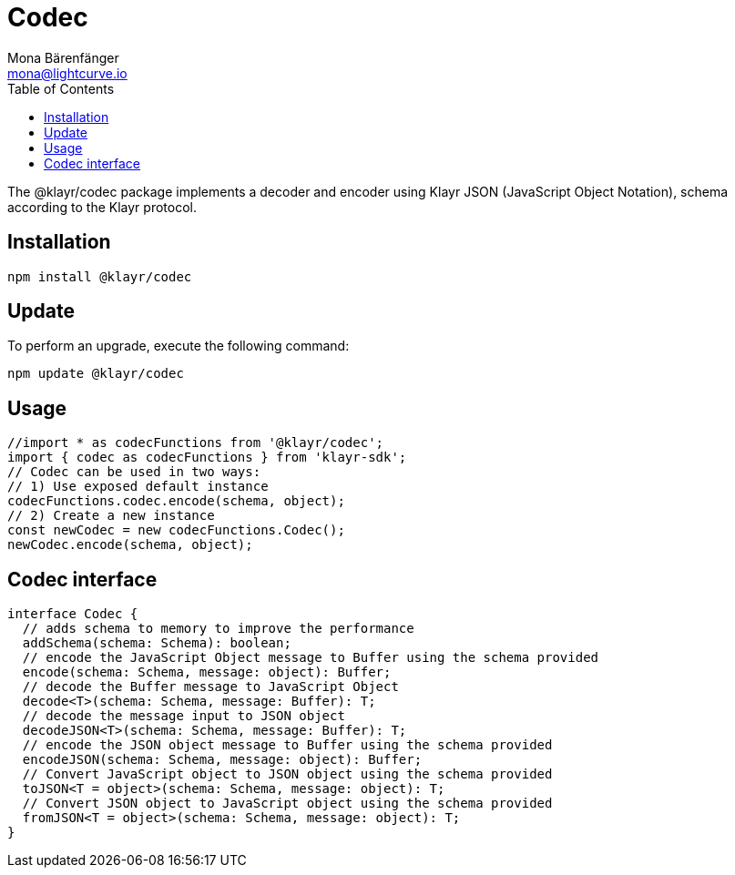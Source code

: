 = Codec
Mona Bärenfänger <mona@lightcurve.io>
:description: Technical references regarding the codec package of Klayr Elements.
:toc:

The @klayr/codec package implements a decoder and encoder using Klayr JSON (JavaScript Object Notation), schema according to the Klayr protocol.

== Installation

[source,bash]
----
npm install @klayr/codec
----

== Update

To perform an upgrade, execute the following command:

[source,bash]
----
npm update @klayr/codec
----

== Usage

[source,js]
----
//import * as codecFunctions from '@klayr/codec';
import { codec as codecFunctions } from 'klayr-sdk';
// Codec can be used in two ways:
// 1) Use exposed default instance
codecFunctions.codec.encode(schema, object);
// 2) Create a new instance
const newCodec = new codecFunctions.Codec();
newCodec.encode(schema, object);
----

== Codec interface

[source,js]
----
interface Codec {
  // adds schema to memory to improve the performance
  addSchema(schema: Schema): boolean;
  // encode the JavaScript Object message to Buffer using the schema provided
  encode(schema: Schema, message: object): Buffer;
  // decode the Buffer message to JavaScript Object
  decode<T>(schema: Schema, message: Buffer): T;
  // decode the message input to JSON object
  decodeJSON<T>(schema: Schema, message: Buffer): T;
  // encode the JSON object message to Buffer using the schema provided
  encodeJSON(schema: Schema, message: object): Buffer;
  // Convert JavaScript object to JSON object using the schema provided
  toJSON<T = object>(schema: Schema, message: object): T;
  // Convert JSON object to JavaScript object using the schema provided
  fromJSON<T = object>(schema: Schema, message: object): T;
}
----
